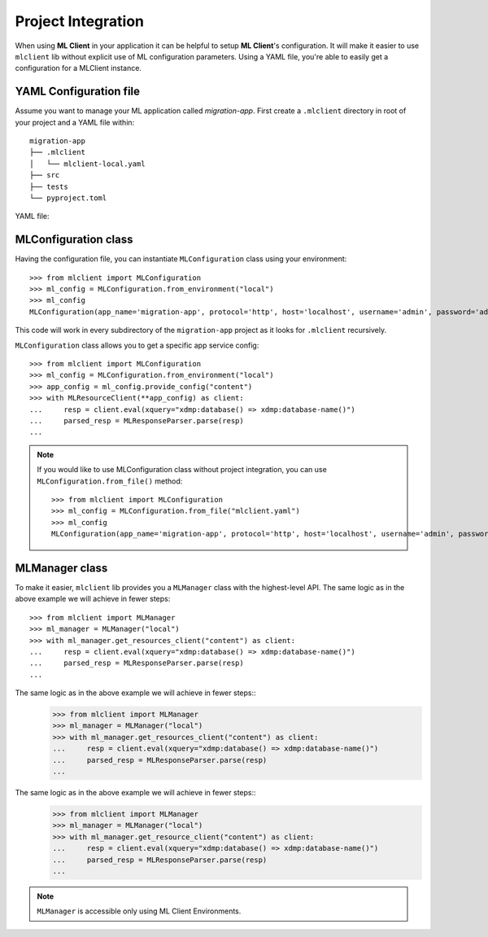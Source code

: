 Project Integration
===================

When using **ML Client** in your application it can be helpful to setup **ML Client**'s configuration.
It will make it easier to use ``mlclient`` lib without explicit use of ML configuration parameters.
Using a YAML file, you're able to easily get a configuration for a MLClient instance.

YAML Configuration file
-----------------------

Assume you want to manage your ML application called *migration-app*.
First create a ``.mlclient`` directory in root of your project and a YAML file within::

   migration-app
   ├── .mlclient
   │   └── mlclient-local.yaml
   ├── src
   ├── tests
   └── pyproject.toml

YAML file:

   .. literalinclude:: mlclient-local.yaml
      :language: YAML

MLConfiguration class
---------------------
Having the configuration file, you can instantiate ``MLConfiguration`` class using your environment::

   >>> from mlclient import MLConfiguration
   >>> ml_config = MLConfiguration.from_environment("local")
   >>> ml_config
   MLConfiguration(app_name='migration-app', protocol='http', host='localhost', username='admin', password='admin', app_servers=[MLAppServerConfiguration(identifier='manage', port=8002, auth=<AuthMethod.BASIC: 'basic'>), MLAppServerConfiguration(identifier='content', port=8100, auth=<AuthMethod.BASIC: 'basic'>), MLAppServerConfiguration(identifier='modules', port=8101, auth=<AuthMethod.BASIC: 'basic'>), MLAppServerConfiguration(identifier='schemas', port=8102, auth=<AuthMethod.BASIC: 'basic'>), MLAppServerConfiguration(identifier='test', port=8103, auth=<AuthMethod.BASIC: 'basic'>)])

This code will work in every subdirectory of the ``migration-app`` project as it looks for ``.mlclient`` recursively.

``MLConfiguration`` class allows you to get a specific app service config::

   >>> from mlclient import MLConfiguration
   >>> ml_config = MLConfiguration.from_environment("local")
   >>> app_config = ml_config.provide_config("content")
   >>> with MLResourceClient(**app_config) as client:
   ...     resp = client.eval(xquery="xdmp:database() => xdmp:database-name()")
   ...     parsed_resp = MLResponseParser.parse(resp)
   ...


.. note::
   If you would like to use MLConfiguration class without project integration,
   you can use ``MLConfiguration.from_file()`` method::

       >>> from mlclient import MLConfiguration
       >>> ml_config = MLConfiguration.from_file("mlclient.yaml")
       >>> ml_config
       MLConfiguration(app_name='migration-app', protocol='http', host='localhost', username='admin', password='admin', app_servers=[MLAppServerConfiguration(identifier='manage', port=8002, auth=<AuthMethod.BASIC: 'basic'>), MLAppServerConfiguration(identifier='content', port=8100, auth=<AuthMethod.BASIC: 'basic'>), MLAppServerConfiguration(identifier='modules', port=8101, auth=<AuthMethod.BASIC: 'basic'>), MLAppServerConfiguration(identifier='schemas', port=8102, auth=<AuthMethod.BASIC: 'basic'>), MLAppServerConfiguration(identifier='test', port=8103, auth=<AuthMethod.BASIC: 'basic'>)])


MLManager class
---------------

To make it easier, ``mlclient`` lib provides you a ``MLManager`` class with the highest-level API.
The same logic as in the above example we will achieve in fewer steps::
   >>> from mlclient import MLManager
   >>> ml_manager = MLManager("local")
   >>> with ml_manager.get_resources_client("content") as client:
   ...     resp = client.eval(xquery="xdmp:database() => xdmp:database-name()")
   ...     parsed_resp = MLResponseParser.parse(resp)
   ...
The same logic as in the above example we will achieve in fewer steps::
   >>> from mlclient import MLManager
   >>> ml_manager = MLManager("local")
   >>> with ml_manager.get_resources_client("content") as client:
   ...     resp = client.eval(xquery="xdmp:database() => xdmp:database-name()")
   ...     parsed_resp = MLResponseParser.parse(resp)
   ...
The same logic as in the above example we will achieve in fewer steps::
   >>> from mlclient import MLManager
   >>> ml_manager = MLManager("local")
   >>> with ml_manager.get_resource_client("content") as client:
   ...     resp = client.eval(xquery="xdmp:database() => xdmp:database-name()")
   ...     parsed_resp = MLResponseParser.parse(resp)
   ...

.. note::
   ``MLManager`` is accessible only using ML Client Environments.
